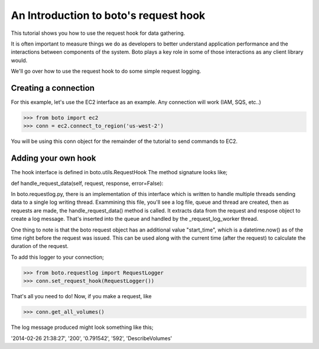 .. _request_hook_tut.rst:

======================================
An Introduction to boto's request hook
======================================

This tutorial shows you how to use the request hook for data gathering.

It is often important to measure things we do as developers to better
understand application performance and the interactions between components
of the system. Boto plays a key role in some of those interactions as any
client library would.

We'll go over how to use the request hook to do some simple request logging.

Creating a connection
---------------------

For this example, let's use the EC2 interface as an example. Any connection
will work (IAM, SQS, etc..)

>>> from boto import ec2
>>> conn = ec2.connect_to_region('us-west-2')

You will be using this conn object for the remainder of the tutorial to send
commands to EC2.

Adding your own hook
--------------------

The hook interface is defined in boto.utils.RequestHook
The method signature looks like;

def handle_request_data(self, request, response, error=False):

In boto.requestlog.py, there is an implementation of this interface which
is written to handle multiple threads sending data to a single log
writing thread. Exammining this file, you'll see a log file, queue and thread
are created, then as requests are made, the handle_request_data() method is
called. It extracts data from the request and respose object to create a log
message. That's inserted into the queue and handled by the _request_log_worker
thread.

One thing to note is that the boto request object has an additional value
"start_time", which is a datetime.now() as of the time right before the
request was issued. This can be used along with the current time (after the
request) to calculate the duration of the request.

To add this logger to your connection;

>>> from boto.requestlog import RequestLogger
>>> conn.set_request_hook(RequestLogger())

That's all you need to do! Now, if you make a request, like

>>> conn.get_all_volumes()

The log message produced might look something like this;

'2014-02-26 21:38:27', '200', '0.791542', '592', 'DescribeVolumes'

